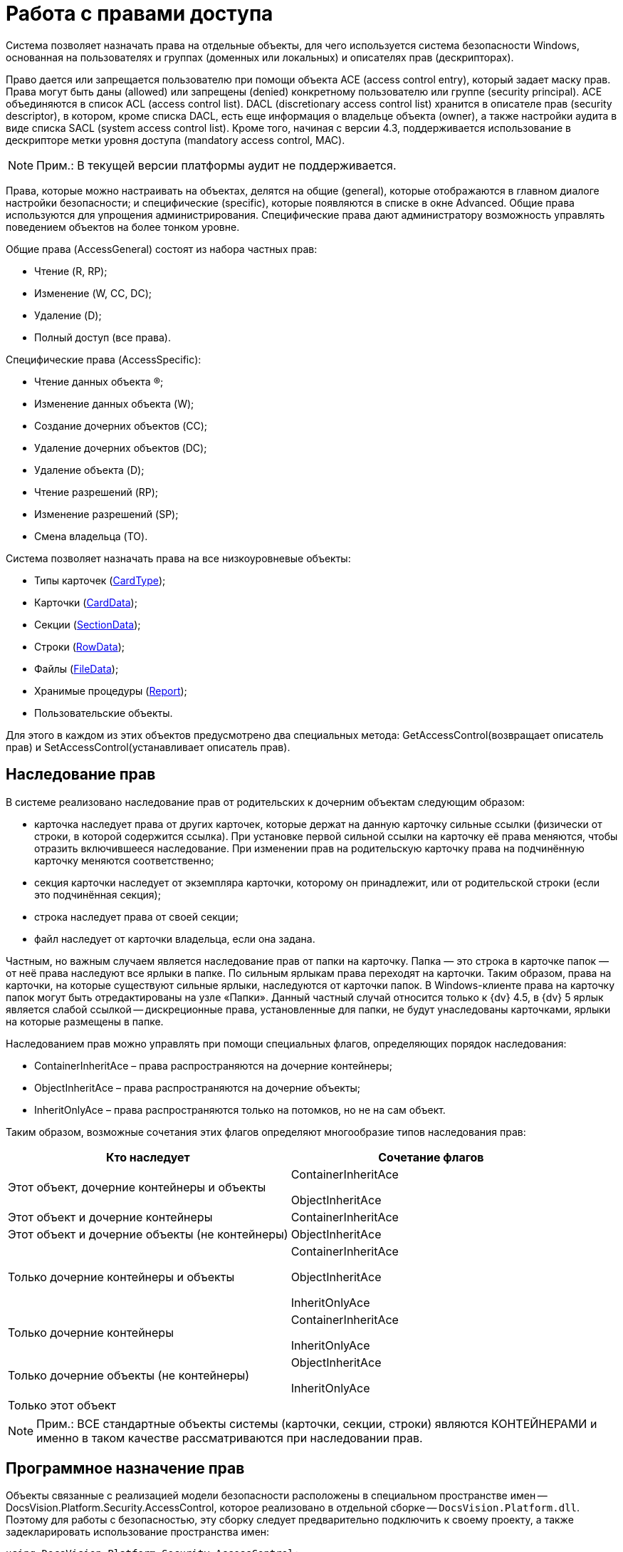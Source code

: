 = Работа с правами доступа

Система позволяет назначать права на отдельные объекты, для чего используется система безопасности Windows, основанная на пользователях и группах (доменных или локальных) и описателях прав (дескрипторах).

Право дается или запрещается пользователю при помощи объекта ACE (access control entry), который задает маску прав. Права могут быть даны (allowed) или запрещены (denied) конкретному пользователю или группе (security principal). ACE объединяются в список ACL (access control list). DACL (discretionary access control list) хранится в описателе прав (security descriptor), в котором, кроме списка DACL, есть еще информация о владельце объекта (owner), а также настройки аудита в виде списка SACL (system access control list). Кроме того, начиная с версии 4.3, поддерживается использование в дескрипторе метки уровня доступа (mandatory access control, MAC).

[NOTE]
====
[.note__title]#Прим.:# В текущей версии платформы аудит не поддерживается.
====

Права, которые можно настраивать на объектах, делятся на общие (general), которые отображаются в главном диалоге настройки безопасности; и специфические (specific), которые появляются в списке в окне Advanced. Общие права используются для упрощения администрирования. Специфические права дают администратору возможность управлять поведением объектов на более тонком уровне.

Общие права (AccessGeneral) состоят из набора частных прав:

* Чтение (R, RP);
* Изменение (W, CC, DC);
* Удаление (D);
* Полный доступ (все права).

Специфические права (AccessSpecific):

* Чтение данных объекта (R);
* Изменение данных объекта (W);
* Создание дочерних объектов (CC);
* Удаление дочерних объектов (DC);
* Удаление объекта (D);
* Чтение разрешений (RP);
* Изменение разрешений (SP);
* Смена владельца (TO).

Система позволяет назначать права на все низкоуровневые объекты:

* Типы карточек (xref:api/DocsVision/Platform/ObjectManager/Metadata/CardType_CL.adoc[CardType]);
* Карточки (xref:api/DocsVision/Platform/ObjectManager/CardData_CL.adoc[CardData]);
* Секции (xref:api/DocsVision/Platform/ObjectManager/SectionData_CL.adoc[SectionData]);
* Строки (xref:api/DocsVision/Platform/ObjectManager/RowData_CL.adoc[RowData]);
* Файлы (xref:api/DocsVision/Platform/ObjectManager/FileData_CL.adoc[FileData]);
* Хранимые процедуры (xref:api/DocsVision/Platform/ObjectManager/Report_CL.adoc[Report]);
* Пользовательские объекты.

Для этого в каждом из этих объектов предусмотрено два специальных метода: GetAccessControl(возвращает описатель прав) и SetAccessControl(устанавливает описатель прав).

== Наследование прав

В системе реализовано наследование прав от родительских к дочерним объектам следующим образом:

* карточка наследует права от других карточек, которые держат на данную карточку сильные ссылки (физически от строки, в которой содержится ссылка). При установке первой сильной ссылки на карточку её права меняются, чтобы отразить включившееся наследование. При изменении прав на родительскую карточку права на подчинённую карточку меняются соответственно;
* секция карточки наследует от экземпляра карточки, которому он принадлежит, или от родительской строки (если это подчинённая секция);
* строка наследует права от своей секции;
* файл наследует от карточки владельца, если она задана.

Частным, но важным случаем является наследование прав от папки на карточку. Папка — это строка в карточке папок — от неё права наследуют все ярлыки в папке. По сильным ярлыкам права переходят на карточки. Таким образом, права на карточки, на которые существуют сильные ярлыки, наследуются от карточки папок. В Windows-клиенте права на карточку папок могут быть отредактированы на узле «Папки». Данный частный случай относится только к {dv} 4.5, в {dv} 5 ярлык является слабой ссылкой -- дискреционные права, установленные для папки, не будут унаследованы карточками, ярлыки на которые размещены в папке.

Наследованием прав можно управлять при помощи специальных флагов, определяющих порядок наследования:

* ContainerInheritAce – права распространяются на дочерние контейнеры;
* ObjectInheritAce – права распространяются на дочерние объекты;
* InheritOnlyAce – права распространяются только на потомков, но не на сам объект.

Таким образом, возможные сочетания этих флагов определяют многообразие типов наследования прав:

[cols=",",options="header"]
|===
|Кто наследует |Сочетание флагов
|Этот объект, дочерние контейнеры и объекты a|
ContainerInheritAce

ObjectInheritAce

|Этот объект и дочерние контейнеры |ContainerInheritAce
|Этот объект и дочерние объекты (не контейнеры) |ObjectInheritAce
|Только дочерние контейнеры и объекты a|
ContainerInheritAce

ObjectInheritAce

InheritOnlyAce

|Только дочерние контейнеры a|
ContainerInheritAce

InheritOnlyAce

|Только дочерние объекты (не контейнеры) a|
ObjectInheritAce

InheritOnlyAce

|Только этот объект |
|===

[NOTE]
====
[.note__title]#Прим.:# ВСЕ стандартные объекты системы (карточки, секции, строки) являются КОНТЕЙНЕРАМИ и именно в таком качестве рассматриваются при наследовании прав.
====

== Программное назначение прав

Объекты связанные с реализацией модели безопасности расположены в специальном пространстве имен -- DocsVision.Platform.Security.AccessControl, которое реализовано в отдельной сборке -- `DocsVision.Platform.dll`. Поэтому для работы с безопасностью, эту сборку следует предварительно подключить к своему проекту, а также задекларировать использование пространства имен:

[source,csharp]
----
using DocsVision.Platform.Security.AccessControl;
----

Классы для работы с правами карточек, файлов, и хранимых процедур унаследованы от базового класса xref:api/DocsVision/Platform/Security/AccessControl/DVObjectSecurity_CL.adoc[DVObjectSecurity], который содержит основные механизмы для работы с правами. Кроме этого, каждый из них содержит ряд специфических свойств, характерных именно для данного объекта (схемы прав). Этот класс по сути дела описывает дескриптор (SD), и включает в себя методы для работы с разрешениями (ACE), аудитами, и другими свойствами дескриптора.

[NOTE]
====
[.note__title]#Прим.:# Обращаем внимание, что численные значения некоторых элементов перечислений, описывающих права доступа были изменены относительно {dv} 4.х. И в случае, если в системе имеется унаследованное от {dv} 4.x решение, в котором работа с флагами прав доступа осуществлялась через использование целочисленных констант, а не через использование вышеописанных перечислений, то рекомендуется проверить соответствие использованных целочисленных констант актуальным значениям перечислений.
====

Общий алгоритм работы с правами в рамках данной модели можно сформулировать следующим образом:

. Для добавления нового разрешения на карточку (файл, процедуру):
[loweralpha]
.. Получить объект для работы с разрешениями (xref:api/DocsVision/Platform/ObjectManager/CardData.GetAccessControl_MT.adoc[CardData.GetAccessControl])
.. Создать новое разрешение (xref:api/DocsVision/Platform/Security/AccessControl/CardDataAccessRule_CL.adoc[CardDataAccessRule]) с необходимыми атрибутами
.. Добавить разрешение к описателю прав (xref:api/DocsVision/Platform/Security/AccessControl/CardDataSecurity.AddAccessRule_MT.adoc[AddAccessRule] или xref:api/DocsVision/Platform/Security/AccessControl/CardDataSecurity.SetAccessRule_MT.adoc[SetAccessRule])
.. Сохранить измененный описатель прав (xref:api/DocsVision/Platform/ObjectManager/CardData.SetAccessControl_MT.adoc[SetAccessControl])
+
В примере, для существующей карточки с идентификатором 00000000-0000-0000-0000-000000000000 добавляются права на чтение для пользователя IvanovII.
+
[source,csharp]
----
//Получение с сервера данных карточки с известным идентификатором
CardData card = userSession.CardManager.GetCardData(new System.Guid("00000000-0000-0000-0000-000000000000"));

//Получение описателя прав карточки
CardDataSecurity cardDataSecurity = card.GetAccessControl();

//Создание нового разрешения – совокупного права чтения
CardDataAccessRule cardDataAccessRule = new CardDataAccessRule("DOMAIN\\IvanovII", CardDataRights.Read, AccessControlType.Allow);

//Добавление нового разрешения к описателю прав
cardDataSecurity.SetAccessRule(cardDataAccessRule);

//Сохранение измененного описателя прав
card.SetAccessControl(cardDataSecurity);
----
. Для удаления разрешения на карточку (файл, процедуру):
[loweralpha]
.. Получить объект для работы с разрешениями (CardData.GetAccessControl)
.. Удалить разрешения для субъекта:
[lowerroman]
... методом http://msdn.microsoft.com/ru-ru/library/system.security.accesscontrol.objectsecurity.purgeaccessrules.aspx[PurgeAccessRules], чтобы удалить ВСЕ разрешения для субъекта
... методом xref:api/DocsVision/Platform/Security/AccessControl/CardDataSecurity.RemoveAccessRuleSpecific_MT.adoc[RemoveAccessRuleSpecific] чтобы удалить конкретное разрешение для субъекта
... методом SetAccessRule чтобы удалить все разрешения для субъекта и добавить вместо них новое
.. Сохранить измененный описатель прав (SetAccessControl)
+
Ниже приведен пример, в котором у пользователя IvanovII отбираются права на карточку с идентификатором 00000000-0000-0000-0000-000000000000
+
[source,csharp]
----
CardData card = userSession.CardManager.GetCardData(new System.Guid("00000000-0000-0000-0000-000000000000"));
CardDataSecurity cardDataSecurity = card.GetAccessControl();

//Удаление всех прав пользователя
cardDataSecurity.PurgeAccessRules(new NTAccount("DOMAIN\\IvanovII"));

//Сохранение измененного описателя прав
card.SetAccessControl(cardDataSecurity); 
----

[NOTE]
====
[.note__title]#Прим.:# Значения битовых флагов стандартных прав приведены в таблице: xref:development-manual/dm_appendix_permissionflags.adoc[Битовые флаги стандартных прав доступа]
====

== См. также

* xref:development-manual/dm_storedprocedure.adoc[Использование отчетов]

